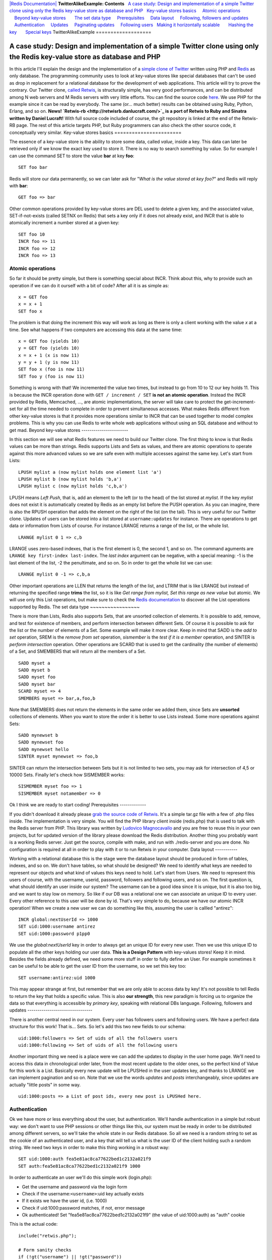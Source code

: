 `|Redis Documentation| <index.html>`_
**TwitterAlikeExample: Contents**
  `A case study: Design and implementation of a simple Twitter clone using only the Redis key-value store as database and PHP <#A%20case%20study:%20Design%20and%20implementation%20of%20a%20simple%20Twitter%20clone%20using%20only%20the%20Redis%20key-value%20store%20as%20database%20and%20PHP>`_
  `Key-value stores basics <#Key-value%20stores%20basics>`_
    `Atomic operations <#Atomic%20operations>`_
    `Beyond key-value stores <#Beyond%20key-value%20stores>`_
      `The set data type <#The%20set%20data%20type>`_
    `Prerequisites <#Prerequisites>`_
    `Data layout <#Data%20layout>`_
    `Following, followers and updates <#Following,%20followers%20and%20updates>`_
    `Authentication <#Authentication>`_
    `Updates <#Updates>`_
    `Paginating updates <#Paginating%20updates>`_
    `Following users <#Following%20users>`_
  `Making it horizontally scalable <#Making%20it%20horizontally%20scalable>`_
      `Hashing the key <#Hashing%20the%20key>`_
      `Special keys <#Special%20keys>`_
TwitterAlikeExample
===================

A case study: Design and implementation of a simple Twitter clone using only the Redis key-value store as database and PHP
==========================================================================================================================

In this article I'll explain the design and the implementation of a
`simple clone of Twitter <http://retwis.antirez.com>`_ written
using PHP and `Redis <http://code.google.com/p/redis/>`_ as only
database. The programming community uses to look at key-value
stores like special databases that can't be used as drop in
replacement for a relational database for the development of web
applications. This article will try to prove the contrary.
Our Twitter clone, `called Retwis <http://retwis.antirez.com>`_, is
structurally simple, has very good performances, and can be
distributed among N web servers and M Redis servers with very
little efforts. You can find the source code
`here <http://code.google.com/p/redis/downloads/list>`_.
We use PHP for the example since it can be read by everybody. The
same (or... much better) results can be obtained using Ruby,
Python, Erlang, and so on.
**News! `Retwis-rb <http://retwisrb.danlucraft.com/>`_ is a port of Retwis to Ruby and Sinatra written by Daniel Lucraft!**
With full source code included of course, the git repository is
linked at the end of the Retwis-RB page. The rest of this article
targets PHP, but Ruby programmers can also check the other source
code, it conceptually very similar.
Key-value stores basics
=======================

The essence of a key-value store is the ability to store some data,
called *value*, inside a key. This data can later be retrieved only
if we know the exact key used to store it. There is no way to
search something by value. So for example I can use the command SET
to store the value **bar** at key **foo**:
::

    SET foo bar

Redis will store our data permanently, so we can later ask for
"*What is the value stored at key foo?*" and Redis will reply with
**bar**:
::

    GET foo => bar

Other common operations provided by key-value stores are DEL used
to delete a given key, and the associated value, SET-if-not-exists
(called SETNX on Redis) that sets a key only if it does not already
exist, and INCR that is able to atomically increment a number
stored at a given key:
::

    SET foo 10
    INCR foo => 11
    INCR foo => 12
    INCR foo => 13

Atomic operations
-----------------

So far it should be pretty simple, but there is something special
about INCR. Think about this, why to provide such an operation if
we can do it ourself with a bit of code? After all it is as simple
as:
::

    x = GET foo
    x = x + 1
    SET foo x

The problem is that doing the increment this way will work as long
as there is only a client working with the value *x* at a time. See
what happens if two computers are accessing this data at the same
time:
::

    x = GET foo (yields 10)
    y = GET foo (yields 10)
    x = x + 1 (x is now 11)
    y = y + 1 (y is now 11)
    SET foo x (foo is now 11)
    SET foo y (foo is now 11)

Something is wrong with that! We incremented the value two times,
but instead to go from 10 to 12 our key holds 11. This is because
the INCR operation done with ``GET / increment / SET``
**is not an atomic operation**. Instead the INCR provided by Redis,
Memcached, ..., are atomic implementations, the server will take
care to protect the get-increment-set for all the time needed to
complete in order to prevent simultaneous accesses.
What makes Redis different from other key-value stores is that it
provides more operations similar to INCR that can be used together
to model complex problems. This is why you can use Redis to write
whole web applications without using an SQL database and without to
get mad.
Beyond key-value stores
-----------------------

In this section we will see what Redis features we need to build
our Twitter clone. The first thing to know is that Redis values can
be more than strings. Redis supports Lists and Sets as values, and
there are atomic operations to operate against this more advanced
values so we are safe even with multiple accesses against the same
key. Let's start from Lists:
::

    LPUSH mylist a (now mylist holds one element list 'a')
    LPUSH mylist b (now mylist holds 'b,a')
    LPUSH mylist c (now mylist holds 'c,b,a')

LPUSH means *Left Push*, that is, add an element to the left (or to
the head) of the list stored at *mylist*. If the key *mylist* does
not exist it is automatically created by Redis as an empty list
before the PUSH operation. As you can imagine, there is also the
RPUSH operation that adds the element on the right of the list (on
the tail).
This is very useful for our Twitter clone. Updates of users can be
stored into a list stored at ``username:updates`` for instance.
There are operations to get data or information from Lists of
course. For instance LRANGE returns a range of the list, or the
whole list.
::

    LRANGE mylist 0 1 => c,b

LRANGE uses zero-based indexes, that is the first element is 0, the
second 1, and so on. The command aguments are
``LRANGE key first-index last-index``. The *last index* argument
can be negative, with a special meaning: -1 is the last element of
the list, -2 the penultimate, and so on. So in order to get the
whole list we can use:
::

    LRANGE mylist 0 -1 => c,b,a

Other important operations are LLEN that returns the length of the
list, and LTRIM that is like LRANGE but instead of returning the
specified range **trims** the list, so it is like
*Get range from mylist, Set this range as new value* but atomic. We
will use only this List operations, but make sure to check the
`Redis documentation <http://code.google.com/p/redis/wiki/README>`_
to discover all the List operations supported by Redis.
The set data type
~~~~~~~~~~~~~~~~~

There is more than Lists, Redis also supports Sets, that are
unsorted collection of elements. It is possible to add, remove, and
test for existence of members, and perform intersection between
different Sets. Of course it is possible to ask for the list or the
number of elements of a Set. Some example will make it more clear.
Keep in mind that SADD is the *add to set* operation, SREM is the
*remove from set* operation, *sismember* is the
*test if it is a member* operation, and SINTER is
*perform intersection* operation. Other operations are SCARD that
is used to get the cardinality (the number of elements) of a Set,
and SMEMBERS that will return all the members of a Set.
::

    SADD myset a
    SADD myset b
    SADD myset foo
    SADD myset bar
    SCARD myset => 4
    SMEMBERS myset => bar,a,foo,b

Note that SMEMBERS does not return the elements in the same order
we added them, since Sets are **unsorted** collections of elements.
When you want to store the order it is better to use Lists instead.
Some more operations against Sets:
::

    SADD mynewset b
    SADD mynewset foo
    SADD mynewset hello
    SINTER myset mynewset => foo,b

SINTER can return the intersection between Sets but it is not
limited to two sets, you may ask for intersection of 4,5 or 10000
Sets. Finally let's check how SISMEMBER works:
::

    SISMEMBER myset foo => 1
    SISMEMBER myset notamember => 0

Ok I think we are ready to start coding!
Prerequisites
-------------

If you didn't download it already please
`grab the source code of Retwis <http://code.google.com/p/redis/wiki/README>`_.
It's a simple tar.gz file with a few of .php files inside. The
implementation is very simple. You will find the PHP library client
inside (redis.php) that is used to talk with the Redis server from
PHP. This library was written by
`Ludovico Magnocavallo <http://qix.it>`_ and you are free to reuse
this in your own projects, but for updated version of the library
please download the Redis distribution.
Another thing you probably want is a working Redis server. Just get
the source, compile with make, and run with ./redis-server and you
are done. No configuration is required at all in order to play with
it or to run Retwis in your computer.
Data layout
-----------

Working with a relational database this is the stage were the
database layout should be produced in form of tables, indexes, and
so on. We don't have tables, so what should be designed? We need to
identify what keys are needed to represent our objects and what
kind of values this keys need to hold.
Let's start from Users. We need to represent this users of course,
with the username, userid, password, followers and following users,
and so on. The first question is, what should identify an user
inside our system? The username can be a good idea since it is
unique, but it is also too big, and we want to stay low on memory.
So like if our DB was a relational one we can associate an unique
ID to every user. Every other reference to this user will be done
by id. That's very simple to do, because we have our atomic INCR
operation! When we create a new user we can do something like this,
assuming the user is callled "antirez":
::

    INCR global:nextUserId => 1000
    SET uid:1000:username antirez
    SET uid:1000:password p1pp0

We use the *global:nextUserId* key in order to always get an unique
ID for every new user. Then we use this unique ID to populate all
the other keys holding our user data. **This is a Design Pattern**
with key-values stores! Keep it in mind. Besides the fields already
defined, we need some more stuff in order to fully define an User.
For example sometimes it can be useful to be able to get the user
ID from the username, so we set this key too:
::

    SET username:antirez:uid 1000

This may appear strange at first, but remember that we are only
able to access data by key! It's not possible to tell Redis to
return the key that holds a specific value. This is also
**our strength**, this new paradigm is forcing us to organize the
data so that everything is accessible by *primary key*, speaking
with relational DBs language.
Following, followers and updates
--------------------------------

There is another central need in our system. Every user has
followers users and following users. We have a perfect data
structure for this work! That is... Sets. So let's add this two new
fields to our schema:
::

    uid:1000:followers => Set of uids of all the followers users
    uid:1000:following => Set of uids of all the following users

Another important thing we need is a place were we can add the
updates to display in the user home page. We'll need to access this
data in chronological order later, from the most recent update to
the older ones, so the perfect kind of Value for this work is a
List. Basically every new update will be LPUSHed in the user
updates key, and thanks to LRANGE we can implement pagination and
so on. Note that we use the words *updates* and *posts*
interchangeably, since updates are actually "little posts" in some
way.
::

    uid:1000:posts => a List of post ids, every new post is LPUSHed here.

Authentication
--------------

Ok we have more or less everything about the user, but
authentication. We'll handle authentication in a simple but robust
way: we don't want to use PHP sessions or other things like this,
our system must be ready in order to be distributed among different
servers, so we'll take the whole state in our Redis database. So
all we need is a random string to set as the cookie of an
authenticated user, and a key that will tell us what is the user ID
of the client holding such a random string. We need two keys in
order to make this thing working in a robust way:
::

    SET uid:1000:auth fea5e81ac8ca77622bed1c2132a021f9
    SET auth:fea5e81ac8ca77622bed1c2132a021f9 1000

In order to authenticate an user we'll do this simple work
(login.php):

-  Get the username and password via the login form
-  Check if the username:``<username>``:uid key actually exists
-  If it exists we have the user id, (i.e. 1000)
-  Check if uid:1000:password matches, if not, error message
-  Ok authenticated! Set "fea5e81ac8ca77622bed1c2132a021f9" (the
   value of uid:1000:auth) as "auth" cookie

This is the actual code:
::

    include("retwis.php");
    
    # Form sanity checks
    if (!gt("username") || !gt("password"))
        goback("You need to enter both username and password to login.");
    
    # The form is ok, check if the username is available
    $username = gt("username");
    $password = gt("password");
    $r = redisLink();
    $userid = $r->get("username:$username:id");
    if (!$userid)
        goback("Wrong username or password");
    $realpassword = $r->get("uid:$userid:password");
    if ($realpassword != $password)
        goback("Wrong useranme or password");
    
    # Username / password OK, set the cookie and redirect to index.php
    $authsecret = $r->get("uid:$userid:auth");
    setcookie("auth",$authsecret,time()+3600*24*365);
    header("Location: index.php");

This happens every time the users log in, but we also need a
function isLoggedIn in order to check if a given user is already
authenticated or not. These are the logical steps preformed by the
``isLoggedIn`` function:

-  Get the "auth" cookie from the user. If there is no cookie, the
   user is not logged in, of course. Let's call the value of this
   cookie ``<authcookie>``
-  Check if auth:``<authcookie>`` exists, and what the value (the
   user id) is (1000 in the exmple).
-  In order to be sure check that uid:1000:auth matches.
-  Ok the user is authenticated, and we loaded a bit of information
   in the $User global variable.

The code is simpler than the description, possibly:
::

    function isLoggedIn() {
        global $User, $_COOKIE;
    
        if (isset($User)) return true;
    
        if (isset($_COOKIE['auth'])) {
            $r = redisLink();
            $authcookie = $_COOKIE['auth'];
            if ($userid = $r->get("auth:$authcookie")) {
                if ($r->get("uid:$userid:auth") != $authcookie) return false;
                loadUserInfo($userid);
                return true;
            }
        }
        return false;
    }
    
    function loadUserInfo($userid) {
        global $User;
    
        $r = redisLink();
        $User['id'] = $userid;
        $User['username'] = $r->get("uid:$userid:username");
        return true;
    }

``loadUserInfo`` as separated function is an overkill for our
application, but it's a good template for a complex application.
The only thing it's missing from all the authentication is the
logout. What we do on logout? That's simple, we'll just change the
random string in uid:1000:auth, remove the old
auth:``<oldauthstring>`` and add a new auth:``<newauthstring>``.
**Important:** the logout procedure explains why we don't just
authenticate the user after the lookup of auth:``<randomstring>``,
but double check it against uid:1000:auth. The true authentication
string is the latter, the auth:``<randomstring>`` is just an
authentication key that may even be volatile, or if there are bugs
in the program or a script gets interrupted we may even end with
multiple auth:``<something>`` keys pointing to the same user id.
The logout code is the following (logout.php):
::

    include("retwis.php");
    
    if (!isLoggedIn()) {
        header("Location: index.php");
        exit;
    }
    
    $r = redisLink();
    $newauthsecret = getrand();
    $userid = $User['id'];
    $oldauthsecret = $r->get("uid:$userid:auth");
    
    $r->set("uid:$userid:auth",$newauthsecret);
    $r->set("auth:$newauthsecret",$userid);
    $r->delete("auth:$oldauthsecret");
    
    header("Location: index.php");

That is just what we described and should be simple to undestand.
Updates
-------

Updates, also known as posts, are even simpler. In order to create
a new post on the database we do something like this:
::

    INCR global:nextPostId => 10343
    SET post:10343 "$owner_id|$time|I'm having fun with Retwis"

As you can se the user id and time of the post are stored directly
inside the string, we don't need to lookup by time or user id in
the example application so it is better to compact everything
inside the post string.
After we create a post we obtain the post id. We need to LPUSH this
post id in every user that's following the author of the post, and
of course in the list of posts of the author. This is the file
update.php that shows how this is performed:
::

    include("retwis.php");
    
    if (!isLoggedIn() || !gt("status")) {
        header("Location:index.php");
        exit;
    }
    
    $r = redisLink();
    $postid = $r->incr("global:nextPostId");
    $status = str_replace("\n"," ",gt("status"));
    $post = $User['id']."|".time()."|".$status;
    $r->set("post:$postid",$post);
    $followers = $r->smembers("uid:".$User['id'].":followers");
    if ($followers === false) $followers = Array();
    $followers[] = $User['id']; /* Add the post to our own posts too */
    
    foreach($followers as $fid) {
        $r->push("uid:$fid:posts",$postid,false);
    }
    # Push the post on the timeline, and trim the timeline to the
    # newest 1000 elements.
    $r->push("global:timeline",$postid,false);
    $r->ltrim("global:timeline",0,1000);
    
    header("Location: index.php");

The core of the function is the ``foreach``. We get using SMEMBERS
all the followers of the current user, then the loop will LPUSH the
post against the uid:``<userid>``:posts of every follower.
Note that we also maintain a timeline with all the posts. In order
to do so what is needed is just to LPUSH the post against
global:timeline. Let's face it, do you start thinking it was a bit
strange to have to sort things added in chronological order using
ORDER BY with SQL? I think so indeed.
Paginating updates
------------------

Now it should be pretty clear how we can user LRANGE in order to
get ranges of posts, and render this posts on the screen. The code
is simple:
::

    function showPost($id) {
        $r = redisLink();
        $postdata = $r->get("post:$id");
        if (!$postdata) return false;
    
        $aux = explode("|",$postdata);
        $id = $aux[0];
        $time = $aux[1];
        $username = $r->get("uid:$id:username");
        $post = join(array_splice($aux,2,count($aux)-2),"|");
        $elapsed = strElapsed($time);
        $userlink = "<a class=\"username\" href=\"profile.php?u=".urlencode($username)."\">".utf8entities($username)."</a>";
    
        echo('<div class="post">'.$userlink.' '.utf8entities($post)."<br>");
        echo('<i>posted '.$elapsed.' ago via web</i></div>');
        return true;
    }
    
    function showUserPosts($userid,$start,$count) {
        $r = redisLink();
        $key = ($userid == -1) ? "global:timeline" : "uid:$userid:posts";
        $posts = $r->lrange($key,$start,$start+$count);
        $c = 0;
        foreach($posts as $p) {
            if (showPost($p)) $c++;
            if ($c == $count) break;
        }
        return count($posts) == $count+1;
    }

``showPost`` will simply convert and print a Post in HTML while
``showUserPosts`` get range of posts passing them to ``showPosts``.
Following users
---------------

If user id 1000 (antirez) wants to follow user id 1001 (pippo), we
can do this with just two SADD:
::

    SADD uid:1000:following 1001
    SADD uid:1001:followers 1000

Note the same pattern again and again, in theory with a relational
database the list of following and followers is a single table with
fields like ``following_id`` and ``follower_id``. With queries you
can extract the followers or following of every user. With a
key-value DB that's a bit different as we need to set both the
``1000 is following 1001`` and ``1001 is followed by 1000``
relations. This is the price to pay, but on the other side
accessing the data is simpler and ultra-fast. And having this
things as separated sets allows us to do interesting stuff, for
example using SINTER we can have the intersection of 'following' of
two different users, so we may add a feature to our Twitter clone
so that it is able to say you at warp speed, when you visit
somebody' else profile, "you and foobar have 34 followers in
common" and things like that.
You can find the code that sets or removes a following/follower
relation at follow.php. It is trivial as you can see.
Making it horizontally scalable
===============================

Gentle reader, if you reached this point you are already an hero,
thank you. Before to talk about scaling horizontally it is worth to
check the performances on a single server. Retwis is
**amazingly fast**, without any kind of cache. On a very slow and
loaded server, apache benchmark with 100 parallel clients issuing
100000 requests measured the average pageview to take 5
milliseconds. This means you can serve millions of users every day
with just a single Linux box, and this one was monkey asses slow!
Go figure with more recent hardware.
So, first of all, probably you will not need more than one server
for a lot of applications, even when you have a lot of users. But
let's assume we **are** Twitter and need to handle a huge amount of
traffic. What to do?
Hashing the key
~~~~~~~~~~~~~~~

The first thing to do is to hash the key and issue the request on
different servers based on the key hash. There are a lot of well
known algorithms to do so, for example check the Redis Ruby library
client that implements *consistent hashing*, but the general idea
is that you can turn your key into a number, and than take the
reminder of the division of this number by the number of servers
you have:
::

    server_id = crc32(key) % number_of_servers

This has a lot of problems since if you add one server you need to
move too much keys and so on, but this is the general idea even if
you use a better hashing scheme like consistent hashing.
Ok, are key accesses distributed among the key space? Well, all the
user data will be partitioned among different servers. There are no
inter-keys operations used (like SINTER, otherwise you need to care
that things you want to intersect will end in the same server.
**This is why Redis unlike memcached does not force a specific hashing scheme, it's application specific**).
Btw there are keys that are accessed more frequently.
Special keys
~~~~~~~~~~~~

For example every time we post a new message, we **need** to
increment the ``global:nextPostId`` key. How to fix this problem? A
Single server will get a lot if increments. The simplest way to
handle this is to have a dedicated server just for increments. This
is probably an overkill btw unless you have really a lot of
traffic. There is another trick. The ID does not really need to be
an incremental number, but just **it needs to be unique**. So you
can get a random string long enough to be unlikely (almost
impossible, if it's md5-size) to collide, and you are done. We
successfully eliminated our main problem to make it really
horizontally scalable!
There is another one: global:timeline. There is no fix for this, if
you need to take something in order you can split among different
servers and **then merge** when you need to get the data back, or
take it ordered and use a single key. Again if you really have so
much posts per second, you can use a single server just for this.
Remember that with commodity hardware Redis is able to handle
100000 writes for second, that's enough even for Twitter, I guess.
Please feel free to use the comments below for questions and
feedbacks.
.. |Redis Documentation| image:: redis.png